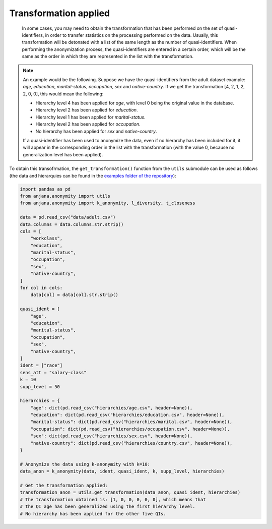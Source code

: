 Transformation applied
######################

   In some cases, you may need to obtain the transformation that has been performed on the set of quasi-identifiers, in order to transfer statistics on the processing performed on the data. Usually, this transformation will be detonated with a list of the same length as the number of quasi-identifiers. When performing the anonymization process, the quasi-identifiers are entered in a certain order, which will be the same as the order in which they are represented in the list with the transformation.

.. note::

   An example would be the following. Suppose we have the quasi-identifiers from the adult dataset example: *age*, *education*, *marital-status*, *occupation*, *sex* and *native-country*. If we get the transformation [4, 2, 1, 2, 2, 0, 0], this would mean the following:
   
   - Hierarchy level 4 has been applied for *age*, with level 0 being the original value in the database.
   - Hierarchy level 2 has been applied for *education*.
   - Hierarchy level 1 has been applied for *marital-status*.
   - Hierarchy level 2 has been applied for *occupation*.
   - No hierarchy has been applied for *sex* and *native-country*.
   
   If a quasi-identifier has been used to anonymize the data, even if no hierarchy has been included for it, it will appear in the corresponding order in the list with the transformation (with the value 0, because no generalization level has been applied).
   
   
To obtain this transofrmation, the ``get_transformation()`` function from the ``utils`` submodule can be used as follows (the data and hierarquies can be found in the `examples folder of the repository`_):

.. code-block:: python 

   import pandas as pd
   from anjana.anonymity import utils
   from anjana.anonymity import k_anonymity, l_diversity, t_closeness

   data = pd.read_csv("data/adult.csv")
   data.columns = data.columns.str.strip()
   cols = [
       "workclass",
       "education",
       "marital-status",
       "occupation",
       "sex",
       "native-country",
   ]
   for col in cols:
       data[col] = data[col].str.strip()

   quasi_ident = [
       "age",
       "education",
       "marital-status",
       "occupation",
       "sex",
       "native-country",
   ]
   ident = ["race"]
   sens_att = "salary-class"
   k = 10
   supp_level = 50

   hierarchies = {
       "age": dict(pd.read_csv("hierarchies/age.csv", header=None)),
       "education": dict(pd.read_csv("hierarchies/education.csv", header=None)),
       "marital-status": dict(pd.read_csv("hierarchies/marital.csv", header=None)),
       "occupation": dict(pd.read_csv("hierarchies/occupation.csv", header=None)),
       "sex": dict(pd.read_csv("hierarchies/sex.csv", header=None)),
       "native-country": dict(pd.read_csv("hierarchies/country.csv", header=None)),
   }
	
   # Anonymize the data using k-anonymity with k=10:
   data_anon = k_anonymity(data, ident, quasi_ident, k, supp_level, hierarchies)
   
   # Get the transformation applied:
   transformation_anon = utils.get_transformation(data_anon, quasi_ident, hierarchies)
   # The transformation obtained is: [1, 0, 0, 0, 0, 0], which means that
   # the QI age has been generalized using the first hierarchy level.
   # No hierarchy has been applied for the other five QIs.
   
   
.. _examples folder of the repository: https://gitlab.ifca.es/privacy-security/siesta-anonymity/-/tree/main/examples

